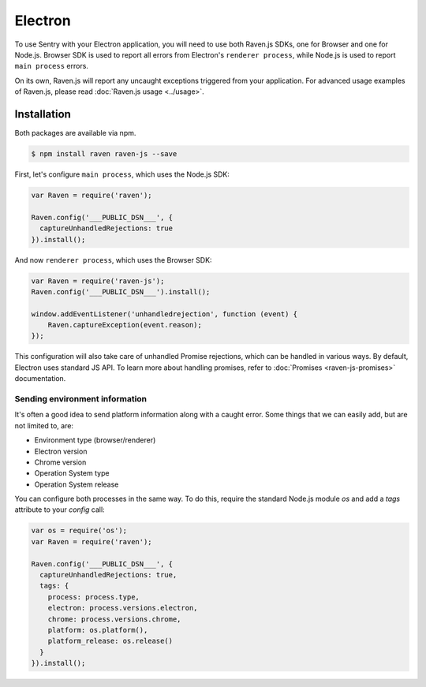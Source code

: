 Electron
========

To use Sentry with your Electron application, you will need to use both Raven.js SDKs, one for Browser and one for Node.js.
Browser SDK is used to report all errors from Electron's ``renderer process``, while Node.js is used to report ``main process`` errors.

On its own, Raven.js will report any uncaught exceptions triggered from your application. For advanced usage examples of Raven.js, please read :doc:`Raven.js usage <../usage>`.

Installation
------------

Both packages are available via npm.

.. code-block:: sh

    $ npm install raven raven-js --save

First, let's configure ``main process``, which uses the Node.js SDK:

.. code-block:: javascript

    var Raven = require('raven');

    Raven.config('___PUBLIC_DSN___', {
      captureUnhandledRejections: true
    }).install();

And now ``renderer process``, which uses the Browser SDK:

.. code-block:: javascript

    var Raven = require('raven-js');
    Raven.config('___PUBLIC_DSN___').install();

    window.addEventListener('unhandledrejection', function (event) {
        Raven.captureException(event.reason);
    });

This configuration will also take care of unhandled Promise rejections, which can be handled in various ways. By default, Electron uses standard JS API.
To learn more about handling promises, refer to :doc:`Promises <raven-js-promises>` documentation.

Sending environment information
~~~~~~~~~~~~~~~~~~~~~~~~~~~~~~~

It's often a good idea to send platform information along with a caught error.
Some things that we can easily add, but are not limited to, are:

- Environment type (browser/renderer)
- Electron version
- Chrome version
- Operation System type
- Operation System release

You can configure both processes in the same way. To do this, require the standard Node.js module `os` and add a `tags` attribute to your `config` call:

.. code-block:: javascript

    var os = require('os');
    var Raven = require('raven');

    Raven.config('___PUBLIC_DSN___', {
      captureUnhandledRejections: true,
      tags: {
        process: process.type,
        electron: process.versions.electron,
        chrome: process.versions.chrome,
        platform: os.platform(),
        platform_release: os.release()
      }
    }).install();
